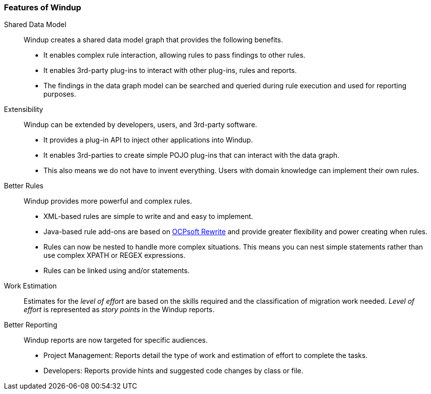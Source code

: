 :ProductName: Windup
:ProductShortName: Windup
:ProductHomeVar: WINDUP_HOME 

[[Features]]
=== Features of {ProductName}

//[horizontal]

Shared Data Model:: {ProductShortName} creates a shared data model graph that provides the following benefits.

* It enables complex rule interaction, allowing rules to pass findings to other rules.
* It enables 3rd-party plug-ins to interact with other plug-ins, rules and reports.
* The findings in the data graph model can be searched and queried during rule execution and used for reporting purposes.

Extensibility::

{ProductName} can be extended by developers, users, and 3rd-party software.

* It provides a plug-in API to inject other applications into {ProductShortName}.
* It enables 3rd-parties to create simple POJO plug-ins that can interact with the data graph.
* This also means we do not have to invent everything. Users with domain knowledge can implement their own rules.

Better Rules::

{ProductShortName} provides more powerful and complex rules. 

* XML-based rules are simple to write and and easy to implement.
* Java-based rule add-ons are based on  http://ocpsoft.org/rewrite/[OCPsoft Rewrite] and provide greater flexibility and power creating when rules.
* Rules can now be nested to handle more complex situations. This means you can nest simple statements rather than use complex XPATH or REGEX expressions.
* Rules can be linked using and/or statements.

Work Estimation:: 

Estimates for the _level of effort_ are based on the skills required and the classification of migration work needed. _Level of effort_ is represented as _story points_ in the {ProductShortName} reports.

Better Reporting::

{ProductShortName} reports are now targeted for specific audiences.

* Project Management: Reports detail the type of work and estimation of effort to complete the tasks.
* Developers: Reports provide hints and suggested code changes by class or file.

